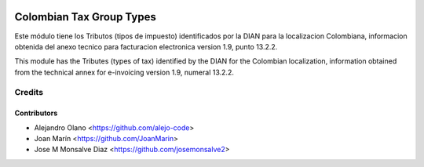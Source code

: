 .. image:: https://img.shields.io/badge/license-AGPL--3-blue.png
   :target: https://www.gnu.org/licenses/agpl
   :alt: License: AGPL-3

=========================
Colombian Tax Group Types
=========================

Este módulo tiene los Tributos (tipos de impuesto) identificados por la DIAN
para la localizacion Colombiana, informacion obtenida del anexo tecnico para
facturacion electronica version 1.9, punto 13.2.2.

This module has the Tributes (types of tax) identified by the DIAN for the
Colombian localization, information obtained from the technical annex for
e-invoicing version 1.9, numeral 13.2.2.


Credits
=======

Contributors
------------

* Alejandro Olano <https://github.com/alejo-code>
* Joan Marín <https://github.com/JoanMarin>
* Jose M Monsalve Diaz <https://github.com/josemonsalve2>

